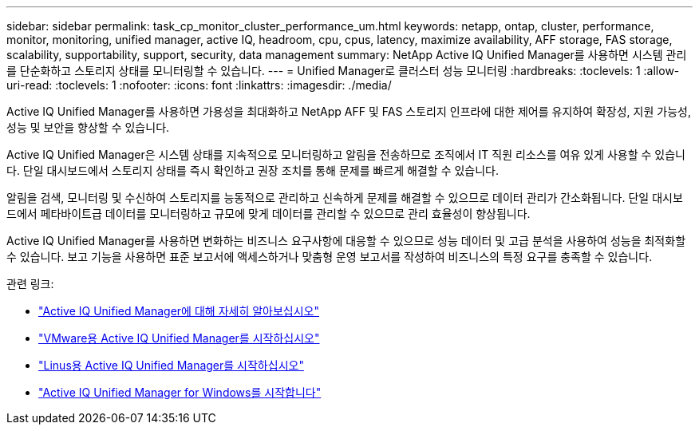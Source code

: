 ---
sidebar: sidebar 
permalink: task_cp_monitor_cluster_performance_um.html 
keywords: netapp, ontap, cluster, performance, monitor, monitoring, unified manager, active IQ, headroom, cpu, cpus, latency, maximize availability, AFF storage, FAS storage, scalability, supportability, support, security, data management 
summary: NetApp Active IQ Unified Manager를 사용하면 시스템 관리를 단순화하고 스토리지 상태를 모니터링할 수 있습니다. 
---
= Unified Manager로 클러스터 성능 모니터링
:hardbreaks:
:toclevels: 1
:allow-uri-read: 
:toclevels: 1
:nofooter: 
:icons: font
:linkattrs: 
:imagesdir: ./media/


[role="lead"]
Active IQ Unified Manager를 사용하면 가용성을 최대화하고 NetApp AFF 및 FAS 스토리지 인프라에 대한 제어를 유지하여 확장성, 지원 가능성, 성능 및 보안을 향상할 수 있습니다.

Active IQ Unified Manager은 시스템 상태를 지속적으로 모니터링하고 알림을 전송하므로 조직에서 IT 직원 리소스를 여유 있게 사용할 수 있습니다. 단일 대시보드에서 스토리지 상태를 즉시 확인하고 권장 조치를 통해 문제를 빠르게 해결할 수 있습니다.

알림을 검색, 모니터링 및 수신하여 스토리지를 능동적으로 관리하고 신속하게 문제를 해결할 수 있으므로 데이터 관리가 간소화됩니다. 단일 대시보드에서 페타바이트급 데이터를 모니터링하고 규모에 맞게 데이터를 관리할 수 있으므로 관리 효율성이 향상됩니다.

Active IQ Unified Manager를 사용하면 변화하는 비즈니스 요구사항에 대응할 수 있으므로 성능 데이터 및 고급 분석을 사용하여 성능을 최적화할 수 있습니다. 보고 기능을 사용하면 표준 보고서에 액세스하거나 맞춤형 운영 보고서를 작성하여 비즈니스의 특정 요구를 충족할 수 있습니다.

관련 링크:

* link:https://docs.netapp.com/us-en/active-iq-unified-manager/storage-mgmt/concept_introduction_to_unified_manager.html["Active IQ Unified Manager에 대해 자세히 알아보십시오"^]
* link:https://docs.netapp.com/us-en/active-iq-unified-manager/install-vapp/qsg-vapp.html["VMware용 Active IQ Unified Manager를 시작하십시오"^]
* link:https://docs.netapp.com/us-en/active-iq-unified-manager/install-linux/qsg-linux.html["Linus용 Active IQ Unified Manager를 시작하십시오"^]
* link:https://docs.netapp.com/us-en/active-iq-unified-manager/install-windows/qsg-windows.html["Active IQ Unified Manager for Windows를 시작합니다"^]

